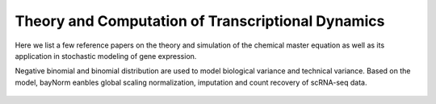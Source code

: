 .. _computation:

Theory and Computation of Transcriptional Dynamics
================================================================= 
Here we list a few reference papers on the theory and simulation of the chemical master equation as well as its application in stochastic modeling of gene expression.

.. dropdown:: `A general method for numerically simulating the stochastic time evolution of coupled chemical reactions <https://doi.org/10.1016/0021-9991(76)90041-3>`_ - D. Gillespie, 1976. 

            In this article, Gillespie described the Stochastic Simulation Algorithm (Gillespie algorithm).

.. dropdown:: `The Poisson Representation. I. A New Technique for Chemical Master Equations <https://doi.org/10.1007/BF01014349>`_ C. Gardiner, and S. Chaturvedi, 1977. 

            In this article, Gardiner and Chaturvedi introduced the Poisson representation which expresses the probability distribution as a convolution of Poisson distributions. This representation transforms chemical master equations into Fokker-Planck and stochastic differential equations and leads to a simple expression of chemical equilibrium states.

.. dropdown:: `Markovian Modeling of Gene-Product Synthesis <https://doi.org/10.1006/tpbi.1995.1027>`_ - J. Peccoud, and B. Ycart, 1995. 

            .. grid:: 2

                .. grid-item:: 
                    This article studied the telegraph model of transcription. They studies properties of the systems and derived an analytical steady state solution.

                .. grid-item-card:: The telegraph model

                    .. image:: ./figures/Peccoud_1995.png
                        :width: 300
                        :align: center
                        :alt: some text

.. dropdown:: `The chemical Langevin equation <https://doi.org/10.1063/1.481811>`_ D. Gillespie, 2000. 

            In this article, Gillespie derived the chemical Langevin equation (CLE) from the chemical master equation (CME) based on the existence of a timescale with certain properties. In particular, the two properties are: 1) the timescale is small enough that the change in the state will be so slight and the propensity functions do not changes appreciably; 2) the timescale is large enough that the expected number of occurrences of each reaction channel will be much larger than 1.


.. dropdown:: `Approximate accelerated stochastic simulation of chemically reacting systems <https://doi.org/10.1063/1.1378322>`_ - D. Gillespie, 2001. 
            
            In this article, Gillespie proposed the "τ-leap" method for Gillespie algorithm. It finds a time τ that is small enough that the change in the state and propensity function are negligible. Therefore, in this time interval, the propensity function will be essentially constant and the number of times a reaction channel fires will be a Poisson random variable.

.. dropdown:: `Summing up the noise in gene networks <https://doi.org/10.1038/nature02257>`_ - J. Paulsson, 2004. 

            In this article, Paulsson used fluctuation-dissipation theorem to derive an equation for second order noise. The equation depends on kinetic orders of reactions and unified results from a few studies of gene expression noise.

.. dropdown:: `The finite state projection algorithm for the solution of the chemical master equation <https://doi.org/10.1063/1.2145882>`_ - B. Munsky, and M. Khammash, 2006. 

            .. grid:: 2

                .. grid-item:: 

                    This article introduced the finite state projection (FSP) method to directly solves or approximates the solution of the chemical master equation. If there are only a finite number of reachable states, the exact soluiton can be computed using matrix exponentials. When there are infinite or extremely large number of reachable states, the state space is projected onto finite space, and the authors provided an estimation of accuracy of the truncated space approximation.

                .. grid-item-card:: Fig 1. Conceptual figure for the finite state projection method.

                    .. image:: ./figures/Munsky_2006.jpeg
                        :width: 300
                        :align: center
                        :alt: some text

.. dropdown:: `Solving the chemical master equation for monomolecular reaction systems analytically <https://doi.org/10.1007/s00285-006-0034-x>`_  - T. Jahnke, and W. Huisinga, 2007. 
            
            This article derives the exact solution formula for the chemical master equations of monomolecular reaction systems. It shows that the solutions can be expressed as a convolution of multinomial and product Poisson distributions, with time-dependent parameters evolving according to traditional reaction-rate equations.

.. dropdown:: `A stochastic model of gene regulation using the chemical master equation <https://doi.org/10.1007/978-0-8176-4558-8_7>`_ - H. Booth et al., 2007. 
            
            This chapter describes a hybrid deterministic/stochastic simulation for chemical master equation in combination with chemical rate equations, which is applied to study genetic regulatory networks in prokaryotes: states of the gene represent the binding and unbinding of protein complexes to DNA are modeled using the master equation, while protein and substrate concentrations are represented by continuum variables modeled by differential equations.


.. dropdown:: `Analytical distributions for stochastic gene expression <www.pnas.org/cgi/doi/10.1073/pnas.0803850105>`_ - V. Shahrezaei, and P. Swain, 2008. 

            .. grid:: 2

                .. grid-item:: 

                    This article used time-scale difference of mRNA and protein decay to derive an approximation of protein distribution under the two-stage (constitutive) and three-stage (telegraph) model.
                

                .. grid-item-card:: Fig 3. Predictions and simulations for a three-stage model of gene expression.

                    .. image:: ./figures/Swain_2008.png
                        :width: 300
                        :align: center
                        :alt: some text


.. dropdown:: `Consequences of mRNA transport on stochastic variability in protein levels <https://doi.org/10.1016/j.bpj.2012.07.015>`_ - A. Singh, and P. Bokes, 2012. 

            .. grid:: 2

                .. grid-item:: 
                    This article derived the analytical solution of bursty model via probability generating function methods. They studied the effects of pre-mRNA export on mRNA and protein levels, and concluded that export step can reduce variability at mRNA level but not protein level.
                

                .. grid-item-card:: Fig 1. Schematic of the gene expression model.

                    .. image:: ./figures/Singh_2012.jpeg
                        :width: 300
                        :align: center
                        :alt: some text

.. dropdown:: `Steady-state fluctuations of a genetic feedback loop: An exact solution <https://doi.org/10.1063/1.4736721>`_ - R. Grima et al., 2012. 

            .. grid:: 2

                .. grid-item:: 

                    This article derived the exact steady-state solution of the chemical master equation for a gene regulatory feedback loop
                
                .. grid-item-card:: The model for a gene regulatory feedback loop
            
                                .. image:: ./figures/Grima_2012.png
                                    :width: 300
                                    :align: center
                                    :alt: some text
       
                        
.. dropdown:: `Phenotypic switching in gene regulatory networks <https://doi.org/10.1073/pnas.140004911>`_ - P. Thomas et al., 2014. 

            .. grid:: 2
            
                .. grid-item:: 
                    This article extended linear noise approximation (LNA) to conditional LNA. 
                
                .. grid-item-card:: Fig 2. Binary promoter switching.
            
                                .. image:: ./figures/Thomas_2014.png
                                    :width: 300
                                    :align: center
                                    :alt: some text
.. dropdown:: `bayNorm: Bayesian gene expression recovery, imputation and normalization for single-cell RNA-sequencing data <https://doi.org/10.1093/bioinformatics/btz726>`_ - W. Tang et al., 2020. 

            .. grid:: 2
            
                .. grid-item:: 
                    This article introduced bayNorm, which uses Bayesian approach to model scRNA-seq gene expression.
Negative binomial and binomial distribution are used to model biological variance and technical variance. Based on the model, bayNorm eanbles global scaling normalization, imputation and count recovery of scRNA-seq data.     

                .. grid-item-card:: Fig 1. A binomial model of mRNA capture.
            
                                .. image:: ./figures/Tang_2020.jpeg
                                    :width: 300
                                    :align: center
                                    :alt: some text
          

